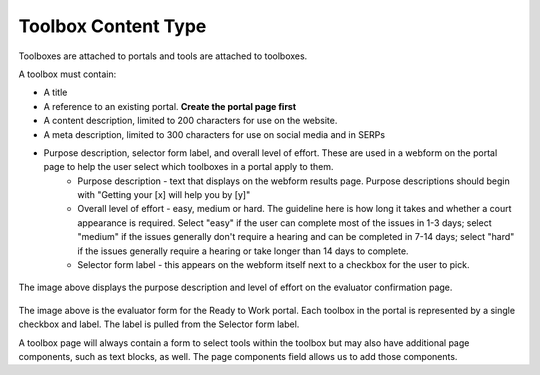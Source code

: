 ======================
Toolbox Content Type
======================

Toolboxes are attached to portals and tools are attached to toolboxes.

A toolbox must contain:

* A title
* A reference to an existing portal.  **Create the portal page first**
* A content description, limited to 200 characters for use on the website.
* A meta description, limited to 300 characters for use on social media and in SERPs
* Purpose description, selector form label, and overall level of effort.  These are used in a webform on the portal page to help the user select which toolboxes in a portal apply to them.
   * Purpose description - text that displays on the webform results page.  Purpose descriptions should begin with "Getting your [x] will help you by [y]"
   * Overall level of effort - easy, medium or hard.  The guideline here is how long it takes and whether a court appearance is required.  Select "easy" if the user can complete most of the issues in 1-3 days; select "medium" if the issues generally don't require a hearing and can be completed in 7-14 days; select "hard" if the issues generally require a hearing or take longer than 14 days to complete.
   * Selector form label - this appears on the webform itself next to a checkbox for the user to pick.

.. figure:: assets/r2w_purpose_description.png

The image above displays the purpose description and level of effort on the evaluator confirmation page.

.. figure:: assets/r2w_evaluator.png

The image above is the evaluator form for the Ready to Work portal.  Each toolbox in the portal is represented by a single checkbox and label.  The label is pulled from the Selector form label.

A toolbox page will always contain a form to select tools within the toolbox but may also have additional page components, such as text blocks, as well.  The page components field allows us to add those components.

